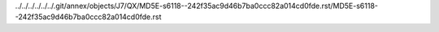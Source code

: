 ../../../../../../.git/annex/objects/J7/QX/MD5E-s6118--242f35ac9d46b7ba0ccc82a014cd0fde.rst/MD5E-s6118--242f35ac9d46b7ba0ccc82a014cd0fde.rst